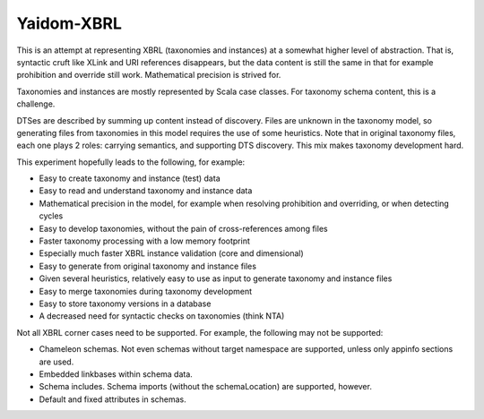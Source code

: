 ===========
Yaidom-XBRL
===========

This is an attempt at representing XBRL (taxonomies and instances) at a somewhat higher level of abstraction.
That is, syntactic cruft like XLink and URI references disappears, but the data content is still the same in that
for example prohibition and override still work. Mathematical precision is strived for.

Taxonomies and instances are mostly represented by Scala case classes. For taxonomy schema content, this is a challenge.

DTSes are described by summing up content instead of discovery. Files are unknown in the taxonomy model, so generating
files from taxonomies in this model requires the use of some heuristics. Note that in original taxonomy files, each one
plays 2 roles: carrying semantics, and supporting DTS discovery. This mix makes taxonomy development hard.

This experiment hopefully leads to the following, for example:

* Easy to create taxonomy and instance (test) data
* Easy to read and understand taxonomy and instance data
* Mathematical precision in the model, for example when resolving prohibition and overriding, or when detecting cycles
* Easy to develop taxonomies, without the pain of cross-references among files
* Faster taxonomy processing with a low memory footprint
* Especially much faster XBRL instance validation (core and dimensional)
* Easy to generate from original taxonomy and instance files
* Given several heuristics, relatively easy to use as input to generate taxonomy and instance files
* Easy to merge taxonomies during taxonomy development
* Easy to store taxonomy versions in a database
* A decreased need for syntactic checks on taxonomies (think NTA)

Not all XBRL corner cases need to be supported. For example, the following may not be supported:

* Chameleon schemas. Not even schemas without target namespace are supported, unless only appinfo sections are used.
* Embedded linkbases within schema data.
* Schema includes. Schema imports (without the schemaLocation) are supported, however.
* Default and fixed attributes in schemas.
